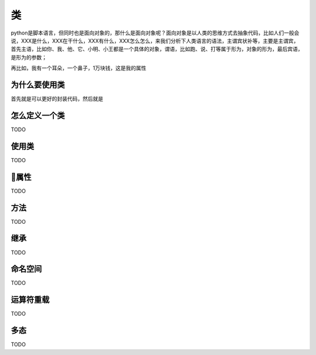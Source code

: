 类
======================================
python是脚本语言，但同时也是面向对象的，那什么是面向对象呢？面向对象是以人类的思维方式去抽象代码，比如人们一般会说，XXX是什么，XXX在干什么，XXX有什么，XXX怎么怎么，来我们分析下人类语言的语法，主谓宾状补等，主要是主谓宾，首先主语，比如你、我、他、它、小明、小王都是一个具体的对象，谓语，比如跑、说、打等属于形为，对象的形为，最后宾语，是形为的参数；

再比如，我有一个耳朵，一个鼻子，1万块钱，这是我的属性

为什么要使用类
---------------------------------------
首先就是可以更好的封装代码，然后就是

怎么定义一个类
---------------------------------------
TODO

使用类
---------------------------------------
TODO

属性
---------------------------------------
TODO

方法
---------------------------------------
TODO

继承
---------------------------------------
TODO

命名空间
---------------------------------------
TODO

运算符重载
---------------------------------------
TODO

多态
---------------------------------------
TODO


